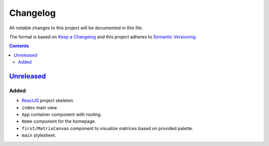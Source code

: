 =========
Changelog
=========

All notable changes to this project will be documented in this file.

The format is based on `Keep a Changelog`_
and this project adheres to `Semantic Versioning`_.

.. contents::
    :backlinks: none

Unreleased_
===========

Added
-----

- ReactJS_ project skeleton.
- ``index`` main view.
- ``App`` container component with routing.
- ``Home`` component for the homepage.
- ``first/MatrixCanvas`` component
  to visualize matrices based on provided palette.
- ``main`` stylesheet.

.. _Keep a Changelog:
    http://keepachangelog.com/en/1.0.0
.. _Semantic Versioning:
    http://semver.org/spec/v2.0.0

.. _ReactJS:
    https://reactjs.org
